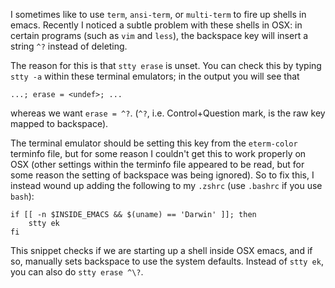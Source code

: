 #+BEGIN_COMMENT
.. title: Fix backspace ^? problems in OSX emacs terminal emulators
.. slug: fixing-backspace-in-osx-emacs-terminal
.. date: 2016-11-20 15:15:22 UTC
.. tags: 
.. category: 
.. link: 
.. description: 
.. type: text
#+END_COMMENT

I sometimes like to use ~term~, ~ansi-term~, or ~multi-term~ to
fire up shells in emacs. Recently I noticed a subtle problem with these
shells in OSX: in certain programs (such as ~vim~ and ~less~), the backspace key will insert a string ~^?~
instead of deleting.

The reason for this is that ~stty erase~ is unset. You can check this
by typing ~stty -a~ within these terminal emulators; in the output you will see that
: ...; erase = <undef>; ...
whereas we want ~erase = ^?~. (~^?~, i.e. Control+Question mark,
is the raw key mapped to backspace).

The terminal emulator should be setting this key from the ~eterm-color~
terminfo file, but for some reason I couldn't get this to work properly
on OSX (other settings within the terminfo file appeared to be read, but for some reason
the setting of backspace was being ignored).
So to fix this, I instead wound up adding the following to my ~.zshrc~
(use ~.bashrc~ if you use ~bash~):
#+BEGIN_EXAMPLE
if [[ -n $INSIDE_EMACS && $(uname) == 'Darwin' ]]; then
    stty ek
fi
#+END_EXAMPLE
This snippet checks if we are starting up a shell inside OSX emacs,
and if so, manually sets backspace to use the system defaults.
Instead of ~stty ek~, you can also do ~stty erase ^\?~.
